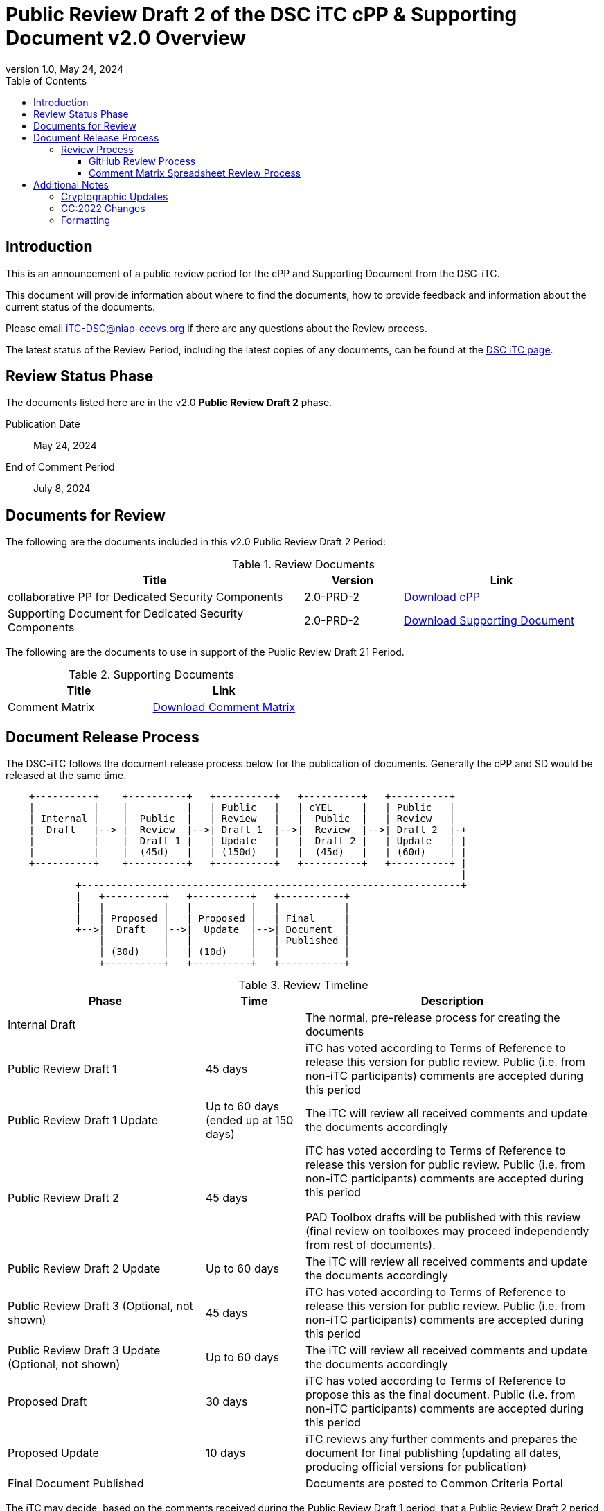 = Public Review Draft 2 of the DSC iTC cPP & Supporting Document v2.0 Overview
:showtitle:
:toc:
:toclevels: 3
:table-caption: Table
:revnumber: 1.0
:revdate: May 24, 2024
:xrefstyle: full

:iTC-longname: Dedicated Security Components
:iTC-shortname: DSC-iTC
:iTC-ITname: DIT
:iTC-email: iTC-DSC@niap-ccevs.org
:iTC-website: https://DSC-iTC.github.io/
:iTC-GitHub: https://github.com/DSC-iTC/cPP

== Introduction

This is an announcement of a public review period for the cPP and Supporting Document from the DSC-iTC.

This document will provide information about where to find the documents, how to provide feedback and information about the current status of the documents.

Please email {iTC-email} if there are any questions about the Review process.

The latest status of the Review Period, including the latest copies of any documents, can be found at the {iTC-GitHub}[DSC iTC page].

== Review Status Phase
The documents listed here are in the v2.0 *Public Review Draft 2* phase.

Publication Date:: May 24, 2024
End of Comment Period:: July 8, 2024

== Documents for Review

The following are the documents included in this v2.0 Public Review Draft 2 Period:

.Review Documents
[[DocTable]]
[cols="3,1,2",options="header"]
|===
|Title 
^|Version 
^|Link

|collaborative PP for Dedicated Security Components
^.^|2.0-PRD-2
^.^|{iTC-website}/v2/2.0PRD-2/cPP-DSC-v2.0PRD-2.pdf[Download cPP]

|Supporting Document for Dedicated Security Components
^.^|2.0-PRD-2
^.^|{iTC-website}/v2/2.0PRD-2/SD-DSC-v2.0PRD-2.pdf[Download Supporting Document]

|===

The following are the documents to use in support of the Public Review Draft 21 Period.

.Supporting Documents
[[SupDocTable]]
[cols="1,1",options="header"]
|===
|Title ^|Link

.^|Comment Matrix
^|{iTC-website}/comment/DSC-iTC-CommentsMatrix.xlsx[Download Comment Matrix]


|===

== Document Release Process
The {iTC-shortname} follows the document release process below for the publication of documents. Generally the cPP and SD would be released at the same time.

[ditaa]
....
                                  
    +----------+    +----------+   +----------+   +----------+   +----------+
    |          |    |          |   | Public   |   | cYEL     |   | Public   |
    | Internal |    |  Public  |   | Review   |   |  Public  |   | Review   |
    |  Draft   |--> |  Review  |-->| Draft 1  |-->|  Review  |-->| Draft 2  |-+
    |          |    |  Draft 1 |   | Update   |   |  Draft 2 |   | Update   | |
    |          |    |  (45d)   |   | (150d)   |   |  (45d)   |   | (60d)    | |
    +----------+    +----------+   +----------+   +----------+   +----------+ |
                                                                              |
            +-----------------------------------------------------------------+
            |   +----------+   +----------+   +-----------+
            |   |          |   |          |   |           |
            |   | Proposed |   | Proposed |   | Final     |
            +-->|  Draft   |-->|  Update  |-->| Document  |
                |          |   |          |   | Published |
                | (30d)    |   | (10d)    |   |           |
                +----------+   +----------+   +-----------+
....

.Review Timeline
[[timeline]]
[cols=".^2,.^1,3",options="header"]
|===

|Phase 
|Time 
|Description

|Internal Draft
|
|The normal, pre-release process for creating the documents

|Public Review Draft 1
|45 days
|iTC has voted according to Terms of Reference to release this version for public review. Public (i.e. from non-iTC participants) comments are accepted during this period

|Public Review Draft 1 Update
|Up to 60 days (ended up at 150 days)
|The iTC will review all received comments and update the documents accordingly

|Public Review Draft 2
|45 days
|iTC has voted according to Terms of Reference to release this version for public review. Public (i.e. from non-iTC participants) comments are accepted during this period

PAD Toolbox drafts will be published with this review (final review on toolboxes may proceed independently from rest of documents).

|Public Review Draft 2 Update
|Up to 60 days
|The iTC will review all received comments and update the documents accordingly

|Public Review Draft 3 (Optional, not shown)
|45 days
|iTC has voted according to Terms of Reference to release this version for public review. Public (i.e. from non-iTC participants) comments are accepted during this period

|Public Review Draft 3 Update (Optional, not shown)
|Up to 60 days
|The iTC will review all received comments and update the documents accordingly

|Proposed Draft
|30 days
|iTC has voted according to Terms of Reference to propose this as the final document. Public (i.e. from non-iTC participants) comments are accepted during this period

|Proposed Update
|10 days
|iTC reviews any further comments and prepares the document for final publishing (updating all dates, producing official versions for publication)

|Final Document Published
|
|Documents are posted to Common Criteria Portal

|===

The iTC may decide, based on the comments received during the Public Review Draft 1 period, that a Public Review Draft 2 period is needed. Public announcement of a second review draft or a proposed draft will be made once all comments have been addressed.

=== Review Process
There are two ways to contribute comments and suggestions to the iTC. The first is through {iTC-GitHub}[GitHub], the second by spreadsheet. It should be noted however that comments that are received via the spreadsheet will be added to the GitHub platform to allow for a comprehensive discussion. Also, feedback for comments is only provided via the answers in the GitHub comments. 

Each comment should have a suggested resolution be proposed if a change is needed to the document.

==== GitHub Review Process
To use GitHub to submit comments, you must have a GitHub account (and it is assumed you know how to use GitHub). Each comment should be submitted as an individual {iTC-GitHub}/issues[Issue] with the Label "Public Review" assigned. Pull Requests created for any issues will be linked to these Issues for traceability.

==== Comment Matrix Spreadsheet Review Process
In the <<SupDocTable>> table there is a link to the Comment Matrix spreadsheet. There are instructions for using the Matrix on the second worksheet. Please create a separate copy of the spreadsheet for each document.

Email the spreadsheets to {iTC-email}.

== Additional Notes
This new version of the cPP is targeting to be compliant with CC:2022 since the expected time for completion of the review process will be summer of 2024 at which point CC3.1R5 makes no sense. As such, the version of this document will be v2.0 instead of v1.1 as originally planned.

The areas noted below should be considered when making comments.

=== Cryptographic Updates
The v2.0 cPP will utilize the Crypto Catalog that has been under development by the CCDB for some time. A new version of the Catalog was released the week before this publication, so no updates will be included in this document. An updated version may be published during the review period (depending on how quickly the updates can be integrated).

Importantly, note that no changes were made in the SD related to cryptographic requirements as the v0.1 of the crypto catalog did not include any Evaluations Activities. Any comments about cryptographic requirements in the SD will be automatically rejected during this review as no work was done in that section for this reason.

=== CC:2022 Changes
The cPP has been reviewed for CC:2022 compliance, and while it is currently understood this is complete, it is possible that this is incorrect. As this is still new, additional review related to this topic would be appreciated (and hopefully be able to be spread to other iTCs as lessons learned).

=== Formatting
As this is the first version published for public review using the asciidoc source, please take special note of any formatting problems in the resulting PDF or HTML output and report them for review. No problems are expected, but may appear based on how the document is processed.